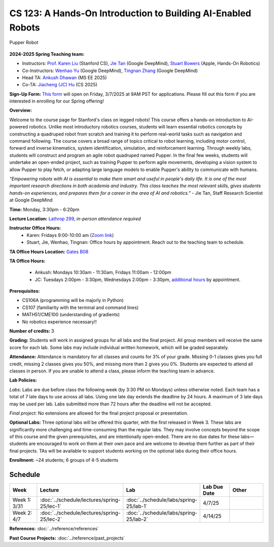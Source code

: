 CS 123: A Hands-On Introduction to Building AI-Enabled Robots
#############################################################

.. figure:: _static/pupper_splash.jpg
    :align: center
    :alt: Pupper

    Pupper Robot

**2024-2025 Spring Teaching team:** 

* Instructors: `Prof. Karen Liu <https://tml.stanford.edu/people/karen-liu>`_ (Stanford CS), `Jie Tan <https://www.jie-tan.net/>`_ (Google DeepMind), `Stuart Bowers <https://handsonrobotics.org/>`_ (Apple, Hands-On Robotics)
* Co-Instructors: `Wenhao Yu <https://wenhaoyu.weebly.com/>`_ (Google DeepMind), `Tingnan Zhang <https://www.linkedin.com/in/tingnanzhang/>`_ (Google DeepMind)
* Head TA: `Ankush Dhawan <https://www.linkedin.com/in/ankush-dhawan/>`_ (MS EE 2025)
* Co-TA: `Jiacheng (JC) Hu <https://www.linkedin.com/in/jc-hu-838150233/>`_ (CS 2025)

**Sign-Up Form:** `This form <https://docs.google.com/forms/d/e/1FAIpQLScDPi8bazMjzMV2KLJAHexqzImbAnLQojnsOLfJG0dlEXDcjg/viewform?usp=sharing>`_ will open on Friday, 3/7/2025 at 9AM PST for applications. Please fill out this form if you are interested in enrolling for our Spring offering!

**Overview:**

Welcome to the course page for Stanford's class on legged robots!
This course offers a hands-on introduction to AI-powered robotics. Unlike most introductory robotics courses, students will learn essential robotics concepts by constructing a quadruped robot from scratch and training it to perform real-world tasks such as navigation and command following. The course covers a broad range of topics critical to robot learning, including motor control, forward and inverse kinematics, system identification, simulation, and reinforcement learning. Through weekly labs, students will construct and program an agile robot quadruped named Pupper. In the final few weeks, students will undertake an open-ended project, such as training Pupper to perform agile movements, developing a vision system to allow Pupper to play fetch, or adapting large language models to enable Pupper's ability to communicate with humans.

*"Empowering robots with AI is essential to make them smart and useful in people's daily life. It is one of the most important research directions in both academia and industry. This class teaches the most relevant skills, gives students hands-on experiences, and prepares them for a career in the area of AI and robotics."* - Jie Tan, Staff Research Scientist at Google DeepMind

**Time:** Monday, 3:30pm - 6:20pm

**Lecture Location:** `Lathrop 299 <https://www.google.com/maps/place/Lathrop+Library/@37.4291471,-122.1700007,17z/data=!3m1!4b1!4m6!3m5!1s0x808fbb29c2155555:0x7d7db72ceea1d9ef!8m2!3d37.4291471!4d-122.1674258!16s%2Fm%2F011v6hp4?entry=ttu&g_ep=EgoyMDI1MDMyMy4wIKXMDSoASAFQAw%3D%3D>`_, *in-person attendance required*

**Instructor Office Hours:**
    * Karen: Fridays 9:00-10:00 am (`Zoom link <https://stanford.zoom.us/j/5675692729?pwd=UmtJYVQvT2s3R1I4bXE2RkRyVHNWUT09>`_)
    * Stuart, Jie, Wenhao, Tingnan: Office hours by appointment. Reach out to the teaching team to schedule. 

**TA Office Hours Location:** `Gates B08 <https://www.google.com/maps/place/Gates+Computer+Science,+353+Serra+Mall,+Stanford,+CA+94305/@37.4299866,-122.1759052,17z/data=!3m1!4b1!4m6!3m5!1s0x808fbb2b3f50f727:0xfd9cc3200ee97fda!8m2!3d37.4299866!4d-122.1733303!16s%2Fm%2F02rm986?entry=ttu&g_ep=EgoyMDI1MDMyMy4wIKXMDSoASAFQAw%3D%3D>`_

**TA Office Hours:**

    * Ankush: Mondays 10:30am - 11:30am, Fridays 11:00am - 12:00pm
    * JC: Tuesdays 2:00pm - 3:30pm, Wednesdays 2:00pm - 3:30pm, `additional hours <https://calendly.com/jchu0822/cs-123-additional-oh>`_ by appointment.

**Prerequisites:**

* CS106A (programming will be majorly in Python)
* CS107 (familiarity with the terminal and command lines) 
* MATH51/CME100 (understanding of gradients)
* No robotics experience necessary!!

**Number of credits:** 3

**Grading:** Students will work in assigned groups for all labs and the final project. All group members will receive the same score for each lab. Some labs may include individual written homework, which will be graded separately.

**Attendance:** Attendance is mandatory for all classes and counts for 3% of your grade. Missing 0-1 classes gives you full credit, missing 2 classes gives you 50%, and missing more than 2 gives you 0%. Students are expected to attend all classes in person. If you are unable to attend a class, please inform the teaching team in advance.

**Lab Policies:**

*Labs:* Labs are due before class the following week (by 3:30 PM on Mondays) unless otherwise noted. Each team has a total of 7 late days to use across all labs. Using one late day extends the deadline by 24 hours. A maximum of 3 late days may be used per lab. Labs submitted more than 72 hours after the deadline will not be accepted.

*Final project:* No extensions are allowed for the final project proposal or presentation.

**Optional Labs:**
Three optional labs will be offered this quarter, with the first released in Week 3. These labs are significantly more challenging and time-consuming than the regular labs. They may involve concepts beyond the scope of this course and the given prerequisites, and are intentionally open-ended. There are no due dates for these labs—students are encouraged to work on them at their own pace and are welcome to develop them further as part of their final projects.
TAs will be available to support students working on the optional labs during their office hours.

**Enrollment:** ~24 students; 6 groups of 4-5 students

Schedule
==========================

.. csv-table::
   :header: "Week", "Lecture", "Lab", "Lab Due Date", "Other"
   :widths: 15, 30, 30, 15, 20

   "Week 1: 3/31", ":doc:`../schedule/lectures/spring-25/lec-1`", ":doc:`../schedule/labs/spring-25/lab-1`", "4/7/25", ""
   "Week 2: 4/7", ":doc:`../schedule/lectures/spring-25/lec-2`", ":doc:`../schedule/labs/spring-25/lab-2`", "4/14/25", ""

**References:** :doc:`../reference/references`

**Past Course Projects:** :doc:`../reference/past_projects`
